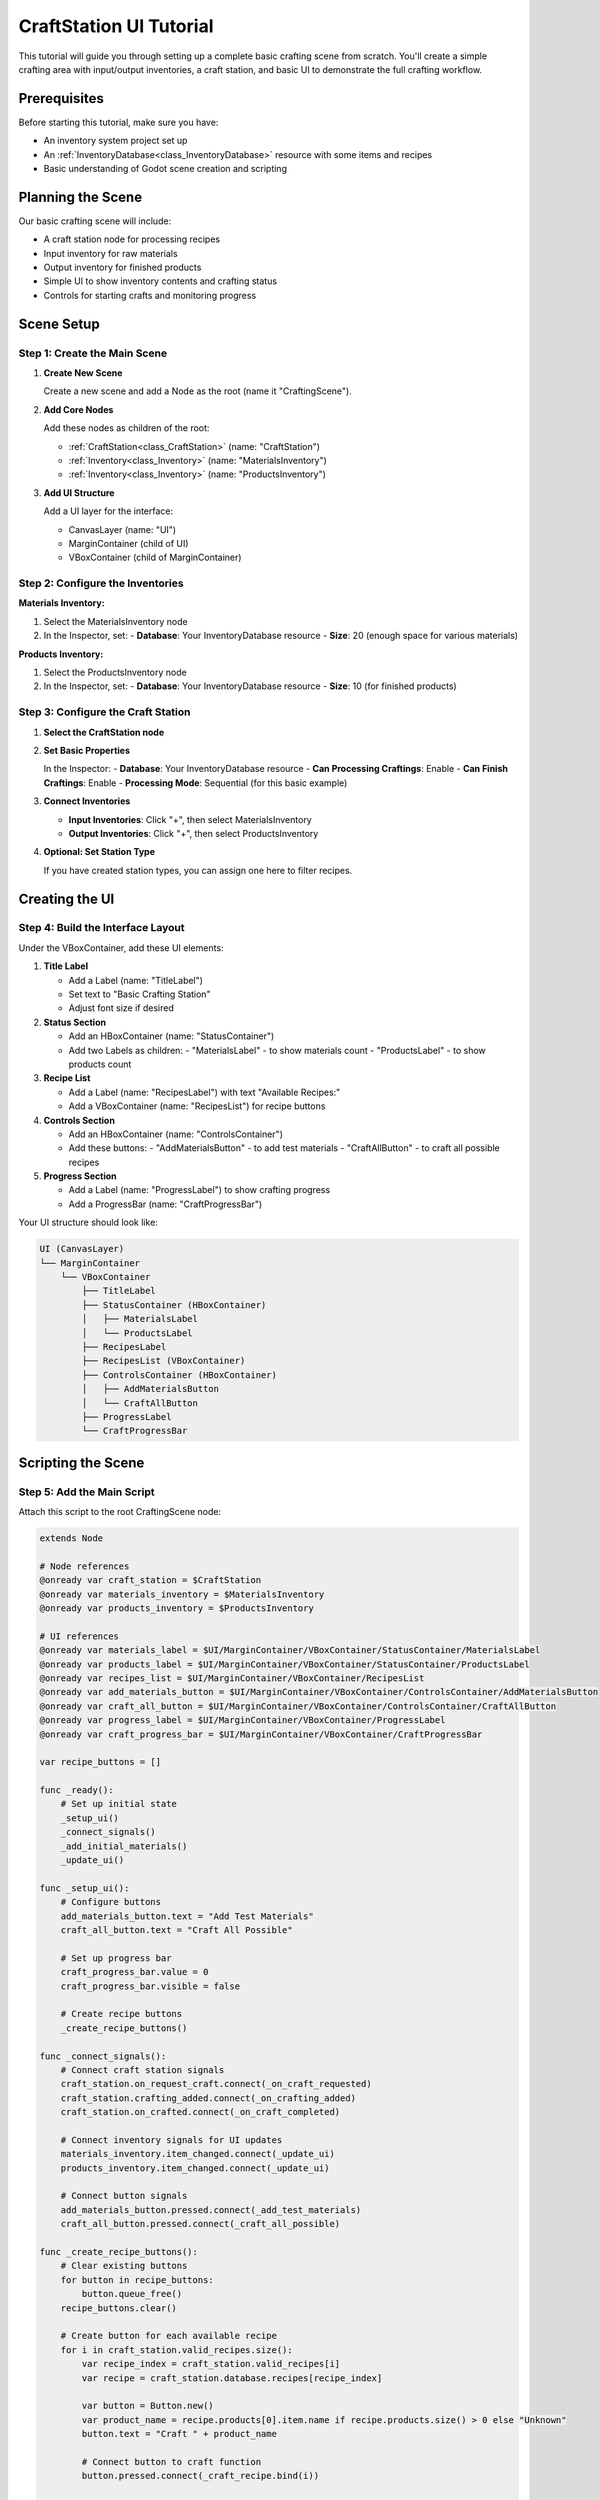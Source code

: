 .. _craft_station_ui_tutorial:

###########################################
CraftStation UI Tutorial
###########################################

This tutorial will guide you through setting up a complete basic crafting scene from scratch. You'll create a simple crafting area with input/output inventories, a craft station, and basic UI to demonstrate the full crafting workflow.

Prerequisites
=============

Before starting this tutorial, make sure you have:

- An inventory system project set up
- An :ref:`InventoryDatabase<class_InventoryDatabase>` resource with some items and recipes
- Basic understanding of Godot scene creation and scripting

Planning the Scene
==================

Our basic crafting scene will include:

- A craft station node for processing recipes
- Input inventory for raw materials
- Output inventory for finished products
- Simple UI to show inventory contents and crafting status
- Controls for starting crafts and monitoring progress

Scene Setup
===========

Step 1: Create the Main Scene
------------------------------

1. **Create New Scene**
   
   Create a new scene and add a Node as the root (name it "CraftingScene").

2. **Add Core Nodes**
   
   Add these nodes as children of the root:
   
   - :ref:`CraftStation<class_CraftStation>` (name: "CraftStation")
   - :ref:`Inventory<class_Inventory>` (name: "MaterialsInventory")
   - :ref:`Inventory<class_Inventory>` (name: "ProductsInventory")

3. **Add UI Structure**
   
   Add a UI layer for the interface:
   
   - CanvasLayer (name: "UI")
   - MarginContainer (child of UI)
   - VBoxContainer (child of MarginContainer)

Step 2: Configure the Inventories
----------------------------------

**Materials Inventory:**

1. Select the MaterialsInventory node
2. In the Inspector, set:
   - **Database**: Your InventoryDatabase resource
   - **Size**: 20 (enough space for various materials)

**Products Inventory:**

1. Select the ProductsInventory node  
2. In the Inspector, set:
   - **Database**: Your InventoryDatabase resource
   - **Size**: 10 (for finished products)

Step 3: Configure the Craft Station
------------------------------------

1. **Select the CraftStation node**

2. **Set Basic Properties**
   
   In the Inspector:
   - **Database**: Your InventoryDatabase resource
   - **Can Processing Craftings**: Enable
   - **Can Finish Craftings**: Enable
   - **Processing Mode**: Sequential (for this basic example)

3. **Connect Inventories**
   
   - **Input Inventories**: Click "+", then select MaterialsInventory
   - **Output Inventories**: Click "+", then select ProductsInventory

4. **Optional: Set Station Type**
   
   If you have created station types, you can assign one here to filter recipes.

Creating the UI
===============

Step 4: Build the Interface Layout
-----------------------------------

Under the VBoxContainer, add these UI elements:

1. **Title Label**
   
   - Add a Label (name: "TitleLabel")
   - Set text to "Basic Crafting Station"
   - Adjust font size if desired

2. **Status Section**
   
   - Add an HBoxContainer (name: "StatusContainer")
   - Add two Labels as children:
     - "MaterialsLabel" - to show materials count
     - "ProductsLabel" - to show products count

3. **Recipe List**
   
   - Add a Label (name: "RecipesLabel") with text "Available Recipes:"
   - Add a VBoxContainer (name: "RecipesList") for recipe buttons

4. **Controls Section**
   
   - Add an HBoxContainer (name: "ControlsContainer")
   - Add these buttons:
     - "AddMaterialsButton" - to add test materials
     - "CraftAllButton" - to craft all possible recipes

5. **Progress Section**
   
   - Add a Label (name: "ProgressLabel") to show crafting progress
   - Add a ProgressBar (name: "CraftProgressBar")

Your UI structure should look like:

.. code-block:: text

   UI (CanvasLayer)
   └── MarginContainer
       └── VBoxContainer
           ├── TitleLabel
           ├── StatusContainer (HBoxContainer)
           │   ├── MaterialsLabel
           │   └── ProductsLabel
           ├── RecipesLabel
           ├── RecipesList (VBoxContainer)
           ├── ControlsContainer (HBoxContainer)
           │   ├── AddMaterialsButton
           │   └── CraftAllButton
           ├── ProgressLabel
           └── CraftProgressBar

Scripting the Scene
===================

Step 5: Add the Main Script
----------------------------

Attach this script to the root CraftingScene node:

.. code-block:: gdscript

   extends Node
   
   # Node references
   @onready var craft_station = $CraftStation
   @onready var materials_inventory = $MaterialsInventory
   @onready var products_inventory = $ProductsInventory
   
   # UI references
   @onready var materials_label = $UI/MarginContainer/VBoxContainer/StatusContainer/MaterialsLabel
   @onready var products_label = $UI/MarginContainer/VBoxContainer/StatusContainer/ProductsLabel
   @onready var recipes_list = $UI/MarginContainer/VBoxContainer/RecipesList
   @onready var add_materials_button = $UI/MarginContainer/VBoxContainer/ControlsContainer/AddMaterialsButton
   @onready var craft_all_button = $UI/MarginContainer/VBoxContainer/ControlsContainer/CraftAllButton
   @onready var progress_label = $UI/MarginContainer/VBoxContainer/ProgressLabel
   @onready var craft_progress_bar = $UI/MarginContainer/VBoxContainer/CraftProgressBar
   
   var recipe_buttons = []
   
   func _ready():
       # Set up initial state
       _setup_ui()
       _connect_signals()
       _add_initial_materials()
       _update_ui()
   
   func _setup_ui():
       # Configure buttons
       add_materials_button.text = "Add Test Materials"
       craft_all_button.text = "Craft All Possible"
       
       # Set up progress bar
       craft_progress_bar.value = 0
       craft_progress_bar.visible = false
       
       # Create recipe buttons
       _create_recipe_buttons()
   
   func _connect_signals():
       # Connect craft station signals
       craft_station.on_request_craft.connect(_on_craft_requested)
       craft_station.crafting_added.connect(_on_crafting_added)
       craft_station.on_crafted.connect(_on_craft_completed)
       
       # Connect inventory signals for UI updates
       materials_inventory.item_changed.connect(_update_ui)
       products_inventory.item_changed.connect(_update_ui)
       
       # Connect button signals
       add_materials_button.pressed.connect(_add_test_materials)
       craft_all_button.pressed.connect(_craft_all_possible)
   
   func _create_recipe_buttons():
       # Clear existing buttons
       for button in recipe_buttons:
           button.queue_free()
       recipe_buttons.clear()
       
       # Create button for each available recipe
       for i in craft_station.valid_recipes.size():
           var recipe_index = craft_station.valid_recipes[i]
           var recipe = craft_station.database.recipes[recipe_index]
           
           var button = Button.new()
           var product_name = recipe.products[0].item.name if recipe.products.size() > 0 else "Unknown"
           button.text = "Craft " + product_name
           
           # Connect button to craft function
           button.pressed.connect(_craft_recipe.bind(i))
           
           recipes_list.add_child(button)
           recipe_buttons.append(button)
   
   func _add_initial_materials():
       # Add some basic materials for testing
       # This assumes you have "wood" in your database
       var wood_item = materials_inventory.database.get_item_definition_by_id("wood")
       if wood_item:
           var wood_stack = ItemStack.new()
           wood_stack.item = wood_item
           wood_stack.amount = 10
           materials_inventory.add_item_stack(wood_stack)
   
   func _add_test_materials():
       # Add various materials for testing recipes
       var materials_to_add = ["wood", "iron_ore", "coal", "stone"]
       
       for material_id in materials_to_add:
           var item = materials_inventory.database.get_item_definition_by_id(material_id)
           if item:
               var stack = ItemStack.new()
               stack.item = item
               stack.amount = 5
               materials_inventory.add_item_stack(stack)
   
   func _craft_recipe(recipe_list_index: int):
       if recipe_list_index < craft_station.valid_recipes.size():
           craft_station.craft(recipe_list_index)
   
   func _craft_all_possible():
       # Try to craft each available recipe once
       for i in craft_station.valid_recipes.size():
           var recipe_index = craft_station.valid_recipes[i]
           var recipe = craft_station.database.recipes[recipe_index]
           
           if craft_station.can_craft(recipe):
               craft_station.craft(i)
               break  # Only start one craft in sequential mode
   
   func _update_ui():
       # Update inventory counts
       var materials_count = _count_inventory_items(materials_inventory)
       var products_count = _count_inventory_items(products_inventory)
       
       materials_label.text = "Materials: " + str(materials_count) + " items"
       products_label.text = "Products: " + str(products_count) + " items"
       
       # Update recipe button states
       for i in recipe_buttons.size():
           var button = recipe_buttons[i]
           if i < craft_station.valid_recipes.size():
               var recipe_index = craft_station.valid_recipes[i]
               var recipe = craft_station.database.recipes[recipe_index]
               var can_craft = craft_station.can_craft(recipe)
               
               button.disabled = not can_craft
               if can_craft:
                   button.modulate = Color.WHITE
               else:
                   button.modulate = Color.GRAY
       
       # Update craft all button
       craft_all_button.disabled = not _has_craftable_recipes()
       
       # Update progress if crafting
       _update_progress()
   
   func _count_inventory_items(inventory: Inventory) -> int:
       var count = 0
       for slot in inventory.slots:
           if slot.item_stack:
               count += slot.item_stack.amount
       return count
   
   func _has_craftable_recipes() -> bool:
       for recipe_index in craft_station.valid_recipes:
           var recipe = craft_station.database.recipes[recipe_index]
           if craft_station.can_craft(recipe):
               return true
       return false
   
   func _update_progress():
       if craft_station.craftings.size() > 0:
           # Show progress for first active craft
           var crafting = craft_station.craftings[0]
           var recipe_index = crafting.get_recipe_index()
           var recipe = craft_station.database.recipes[recipe_index]
           
           var progress = crafting.get_time() / recipe.time_to_craft
           progress = clamp(progress, 0.0, 1.0)
           
           craft_progress_bar.value = progress * 100
           craft_progress_bar.visible = true
           
           var product_name = recipe.products[0].item.name if recipe.products.size() > 0 else "Unknown"
           progress_label.text = "Crafting " + product_name + "... " + str(int(progress * 100)) + "%"
       else:
           # No active crafts
           craft_progress_bar.visible = false
           progress_label.text = "No active crafts"
   
   # Signal handlers
   func _on_craft_requested(recipe_index: int):
       var recipe = craft_station.database.recipes[recipe_index]
       var product_name = recipe.products[0].item.name if recipe.products.size() > 0 else "Unknown"
       print("Craft requested: ", product_name)
   
   func _on_crafting_added(crafting_index: int):
       print("Crafting started: ", crafting_index)
       _update_ui()
   
   func _on_craft_completed(recipe_index: int):
       var recipe = craft_station.database.recipes[recipe_index]
       var product_name = recipe.products[0].item.name if recipe.products.size() > 0 else "Unknown"
       print("Craft completed: ", product_name)
       _update_ui()
   
   # Update progress every frame while crafting
   func _process(_delta):
       if craft_station.craftings.size() > 0:
           _update_progress()

Testing the Scene
=================

Step 6: Run and Test
--------------------

1. **Save and Run**
   
   Save your scene and run it (F6).

2. **Test Basic Functionality**
   
   You should see:
   - A title and status showing material/product counts
   - Recipe buttons (enabled/disabled based on availability)
   - Controls to add materials and craft items

3. **Try Crafting**
   
   - Click "Add Test Materials" to add more ingredients
   - Click individual recipe buttons to craft specific items
   - Click "Craft All Possible" to automatically craft available recipes
   - Watch the progress bar fill as items are being crafted

4. **Observe the Process**
   
   - Materials should decrease when crafting starts
   - Products should appear when crafting completes
   - Progress bar should show crafting progress
   - Buttons should enable/disable based on material availability

Troubleshooting
===============

No Recipes Available
--------------------

If no recipe buttons appear:

- Check that your database has recipes defined
- Verify the craft station's database is set correctly
- Ensure recipes match the station type (if any)

Crafting Doesn't Work
---------------------

If crafts don't start or complete:

- Verify input/output inventories are connected to the craft station
- Check that materials are available in the materials inventory
- Ensure the craft station has processing enabled

UI Not Updating
---------------

If the interface doesn't update properly:

- Check that inventory signals are connected
- Verify the _update_ui() function is being called
- Make sure node references are correct

Enhancements
============

Now that you have a basic crafting scene, you can enhance it by:

**Visual Improvements:**
- Add inventory display UIs to show items visually
- Include item icons and descriptions
- Add sound effects for crafting

**Gameplay Features:**
- Add drag-and-drop item management
- Implement crafting queues
- Add crafting failure mechanics
- Include fuel or power requirements

**UI Enhancements:**
- Show ingredient requirements for each recipe
- Add crafting time estimates
- Include item tooltips and descriptions

.. seealso::
   
   - :ref:`create_and_use_craft_station_type` - Understand station types

**Image Description Needed**: Screenshot showing the complete basic crafting scene running with materials/products counts, recipe buttons, progress bar, and control buttons laid out clearly.

**Image Description Needed**: Screenshot during crafting showing the progress bar partially filled and the status "Crafting Planks... 67%" with some recipe buttons disabled due to lack of materials.